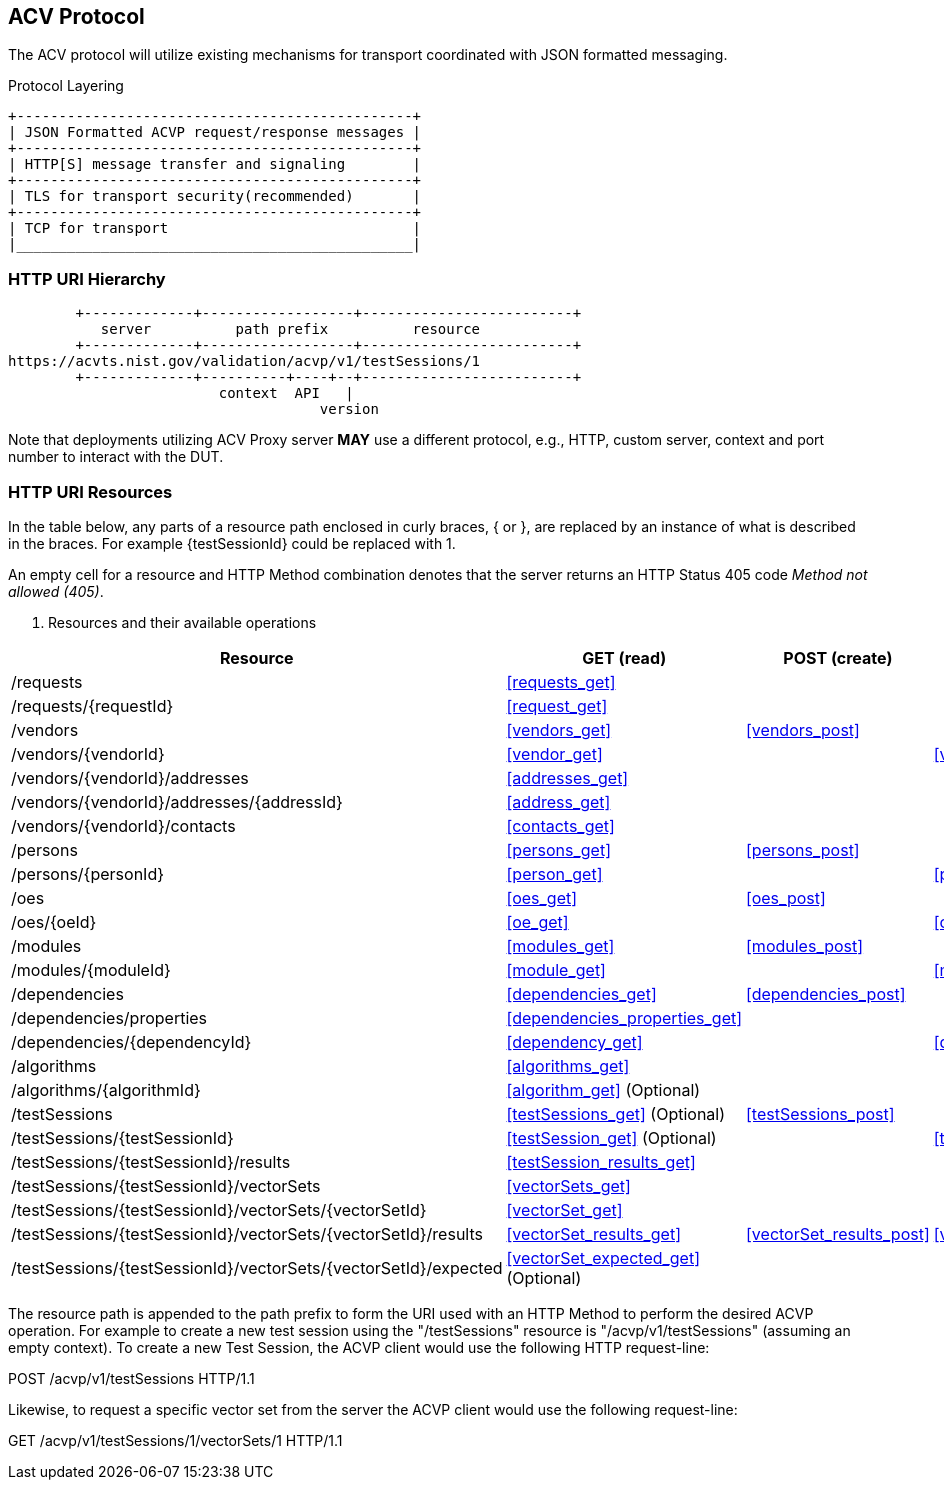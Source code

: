 == ACV Protocol

The ACV protocol will utilize existing mechanisms for transport coordinated with JSON formatted messaging.

[[xml_figure3]]
.Protocol Layering
[align=center,alt=,type=]

....

+-----------------------------------------------+
| JSON Formatted ACVP request/response messages |
+-----------------------------------------------+
| HTTP[S] message transfer and signaling        |
+-----------------------------------------------+
| TLS for transport security(recommended)       |
+-----------------------------------------------+
| TCP for transport                             |
|_______________________________________________|

....

[[uriComposition]]
=== HTTP URI Hierarchy

[[uriDiagram]]
[align=center,alt=,type=]
....
        +-------------+------------------+-------------------------+
           server          path prefix          resource
        +-------------+------------------+-------------------------+
https://acvts.nist.gov/validation/acvp/v1/testSessions/1
        +-------------+----------+----+--+-------------------------+
                         context  API   |
                                     version


....

Note that deployments utilizing ACV Proxy server *MAY* use a different protocol, e.g., HTTP, custom server, context and port number to interact with the DUT.

[[uriResources]]
=== HTTP URI Resources

In the table below, any parts of a resource path enclosed in curly braces, { or }, are replaced by an instance of what is described in the braces. For example {testSessionId} could be replaced with 1.

An empty cell for a resource and HTTP Method combination denotes that the server returns an HTTP Status 405 code _Method not allowed (405)_.

[[uri_table]]
[cols="<,<,<,<,<"]
. Resources and their available operations
|===
| Resource | GET (read) | POST (create) | PUT (update) | DELETE

| /requests | <<requests_get>> | | |
| /requests/{requestId} | <<request_get>> | | |
| /vendors | <<vendors_get>> | <<vendors_post>> | |
| /vendors/{vendorId} | <<vendor_get>> | | <<vendor_put>> | <<vendor_delete>>
| /vendors/{vendorId}/addresses | <<addresses_get>> | | |
| /vendors/{vendorId}/addresses/{addressId} | <<address_get>> | | |
| /vendors/{vendorId}/contacts | <<contacts_get>> | | |
| /persons | <<persons_get>> | <<persons_post>> | |
| /persons/{personId} | <<person_get>> | | <<person_put>> | <<person_delete>>
| /oes| <<oes_get>> | <<oes_post>> | |
| /oes/{oeId} | <<oe_get>> | | <<oe_put>> | <<oe_delete>>
| /modules | <<modules_get>> | <<modules_post>> | |
| /modules/{moduleId} | <<module_get>> | | <<module_put>> | <<module_delete>>
| /dependencies | <<dependencies_get>> | <<dependencies_post>> | |
| /dependencies/properties | <<dependencies_properties_get>> | | |
| /dependencies/{dependencyId} | <<dependency_get>> | | <<dependency_put>> | <<dependency_delete>>
| /algorithms | <<algorithms_get>> | | |
| /algorithms/{algorithmId} | <<algorithm_get>> (Optional) | | |
| /testSessions | <<testSessions_get>> (Optional) | <<testSessions_post>> | |
| /testSessions/{testSessionId} | <<testSession_get>> (Optional) | | <<testSession_put>> | <<testSession_delete>>
| /testSessions/{testSessionId}/results | <<testSession_results_get>> | | |
| /testSessions/{testSessionId}/vectorSets | <<vectorSets_get>> | | |
| /testSessions/{testSessionId}/vectorSets/{vectorSetId} | <<vectorSet_get>> | | | <<vectorSet_delete>>
| /testSessions/{testSessionId}/vectorSets/{vectorSetId}/results | <<vectorSet_results_get>> | <<vectorSet_results_post>> | <<vectorSet_results_put>> |
| /testSessions/{testSessionId}/vectorSets/{vectorSetId}/expected | <<vectorSet_expected_get>> (Optional) | | |
| /large | <<largeSubmission>> (Optional)
|===

The resource path is appended to the path prefix to form the URI used with an HTTP Method to perform the desired ACVP operation. For example to create a new test session using the "/testSessions" resource is "/acvp/v1/testSessions" (assuming an empty context).  To create a new Test Session, the ACVP client would use the following HTTP request-line:

POST /acvp/v1/testSessions HTTP/1.1

Likewise, to request a specific vector set from the server the ACVP client would use the
following request-line:

GET /acvp/v1/testSessions/1/vectorSets/1 HTTP/1.1

